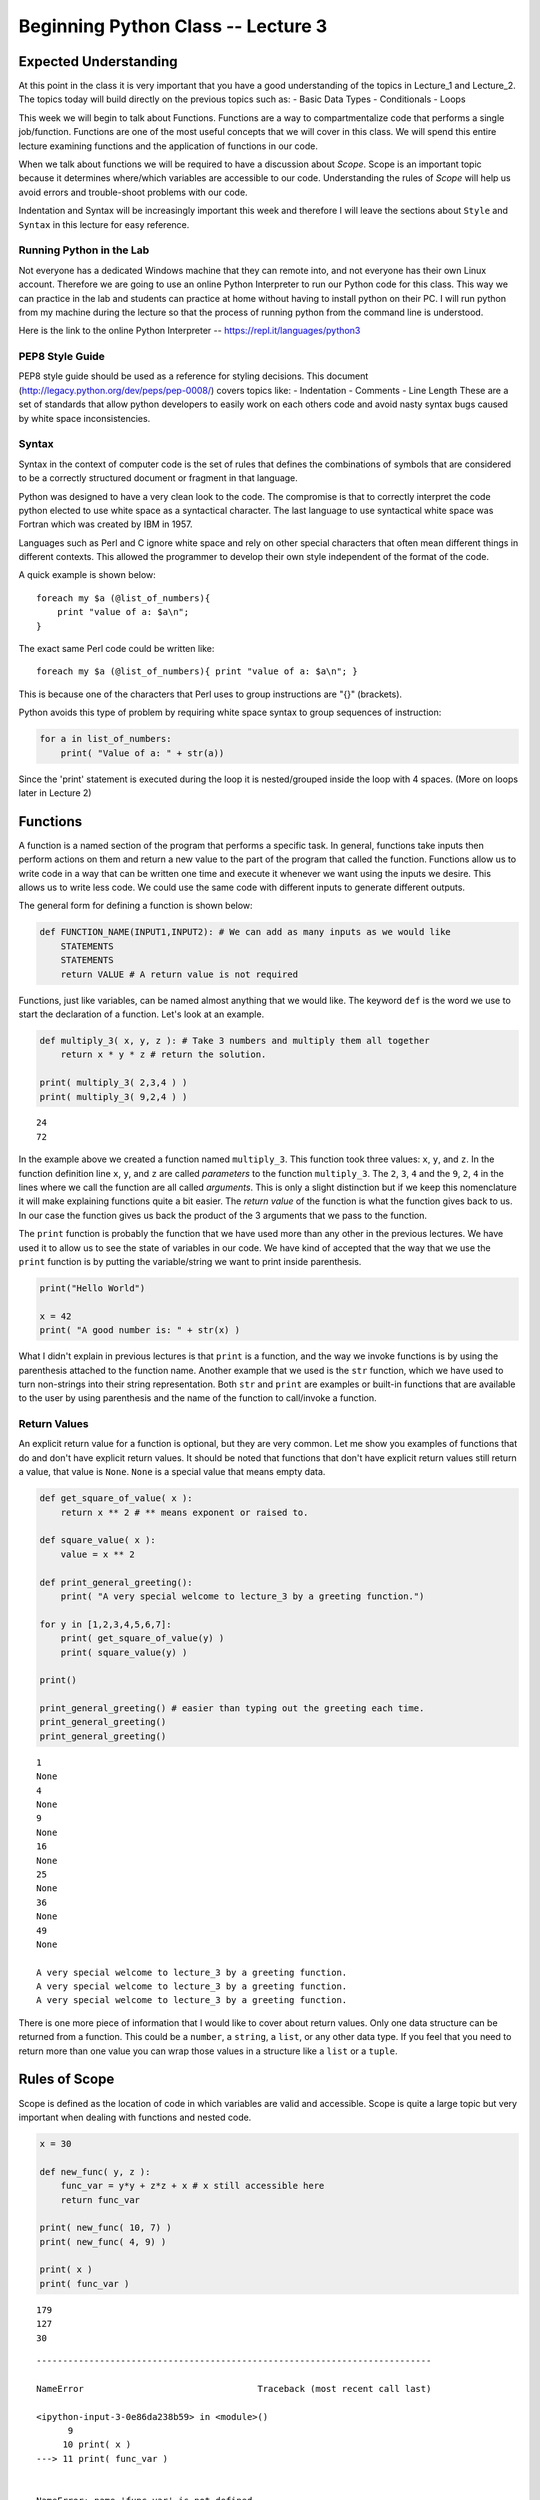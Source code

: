 
Beginning Python Class -- Lecture 3
===================================

Expected Understanding
----------------------

At this point in the class it is very important that you have a good
understanding of the topics in Lecture\_1 and Lecture\_2. The topics
today will build directly on the previous topics such as: - Basic Data
Types - Conditionals - Loops

This week we will begin to talk about Functions. Functions are a way to
compartmentalize code that performs a single job/function. Functions are
one of the most useful concepts that we will cover in this class. We
will spend this entire lecture examining functions and the application
of functions in our code.

When we talk about functions we will be required to have a discussion
about *Scope*. Scope is an important topic because it determines
where/which variables are accessible to our code. Understanding the
rules of *Scope* will help us avoid errors and trouble-shoot problems
with our code.

Indentation and Syntax will be increasingly important this week and
therefore I will leave the sections about ``Style`` and ``Syntax`` in
this lecture for easy reference.

Running Python in the Lab
~~~~~~~~~~~~~~~~~~~~~~~~~

Not everyone has a dedicated Windows machine that they can remote into,
and not everyone has their own Linux account. Therefore we are going to
use an online Python Interpreter to run our Python code for this class.
This way we can practice in the lab and students can practice at home
without having to install python on their PC. I will run python from my
machine during the lecture so that the process of running python from
the command line is understood.

Here is the link to the online Python Interpreter --
https://repl.it/languages/python3

PEP8 Style Guide
~~~~~~~~~~~~~~~~

PEP8 style guide should be used as a reference for styling decisions.
This document (http://legacy.python.org/dev/peps/pep-0008/) covers
topics like: - Indentation - Comments - Line Length These are a set of
standards that allow python developers to easily work on each others
code and avoid nasty syntax bugs caused by white space inconsistencies.

Syntax
~~~~~~

Syntax in the context of computer code is the set of rules that defines
the combinations of symbols that are considered to be a correctly
structured document or fragment in that language.

Python was designed to have a very clean look to the code. The
compromise is that to correctly interpret the code python elected to use
white space as a syntactical character. The last language to use
syntactical white space was Fortran which was created by IBM in 1957.

Languages such as Perl and C ignore white space and rely on other
special characters that often mean different things in different
contexts. This allowed the programmer to develop their own style
independent of the format of the code.

A quick example is shown below:

::

    foreach my $a (@list_of_numbers){
        print "value of a: $a\n";
    }

The exact same Perl code could be written like:

::

    foreach my $a (@list_of_numbers){ print "value of a: $a\n"; }

This is because one of the characters that Perl uses to group
instructions are "{}" (brackets).

Python avoids this type of problem by requiring white space syntax to
group sequences of instruction:

.. code:: python

    for a in list_of_numbers:
        print( "Value of a: " + str(a))

Since the 'print' statement is executed during the loop it is
nested/grouped inside the loop with 4 spaces. (More on loops later in
Lecture 2)

Functions
---------

A function is a named section of the program that performs a specific
task. In general, functions take inputs then perform actions on them and
return a new value to the part of the program that called the function.
Functions allow us to write code in a way that can be written one time
and execute it whenever we want using the inputs we desire. This allows
us to write less code. We could use the same code with different inputs
to generate different outputs.

The general form for defining a function is shown below:

.. code:: python

    def FUNCTION_NAME(INPUT1,INPUT2): # We can add as many inputs as we would like
        STATEMENTS
        STATEMENTS
        return VALUE # A return value is not required

Functions, just like variables, can be named almost anything that we
would like. The keyword ``def`` is the word we use to start the
declaration of a function. Let's look at an example.

.. code:: ipython3

    def multiply_3( x, y, z ): # Take 3 numbers and multiply them all together
        return x * y * z # return the solution.
    
    print( multiply_3( 2,3,4 ) )
    print( multiply_3( 9,2,4 ) )


.. parsed-literal::

    24
    72


In the example above we created a function named ``multiply_3``. This
function took three values: ``x``, ``y``, and ``z``. In the function
definition line ``x``, ``y``, and ``z`` are called *parameters* to the
function ``multiply_3``. The ``2``, ``3``, ``4`` and the ``9``, ``2``,
``4`` in the lines where we call the function are all called
*arguments*. This is only a slight distinction but if we keep this
nomenclature it will make explaining functions quite a bit easier. The
*return value* of the function is what the function gives back to us. In
our case the function gives us back the product of the 3 arguments that
we pass to the function.

The ``print`` function is probably the function that we have used more
than any other in the previous lectures. We have used it to allow us to
see the state of variables in our code. We have kind of accepted that
the way that we use the ``print`` function is by putting the
variable/string we want to print inside parenthesis.

.. code:: python

    print("Hello World")

    x = 42
    print( "A good number is: " + str(x) )

What I didn't explain in previous lectures is that ``print`` is a
function, and the way we invoke functions is by using the parenthesis
attached to the function name. Another example that we used is the
``str`` function, which we have used to turn non-strings into their
string representation. Both ``str`` and ``print`` are examples or
built-in functions that are available to the user by using parenthesis
and the name of the function to call/invoke a function.

Return Values
~~~~~~~~~~~~~

An explicit return value for a function is optional, but they are very
common. Let me show you examples of functions that do and don't have
explicit return values. It should be noted that functions that don't
have explicit return values still return a value, that value is
``None``. ``None`` is a special value that means empty data.

.. code:: ipython3

    def get_square_of_value( x ):
        return x ** 2 # ** means exponent or raised to.
    
    def square_value( x ):
        value = x ** 2
    
    def print_general_greeting():
        print( "A very special welcome to lecture_3 by a greeting function.")
        
    for y in [1,2,3,4,5,6,7]:
        print( get_square_of_value(y) )
        print( square_value(y) )
    
    print()
        
    print_general_greeting() # easier than typing out the greeting each time.
    print_general_greeting()
    print_general_greeting()


.. parsed-literal::

    1
    None
    4
    None
    9
    None
    16
    None
    25
    None
    36
    None
    49
    None
    
    A very special welcome to lecture_3 by a greeting function.
    A very special welcome to lecture_3 by a greeting function.
    A very special welcome to lecture_3 by a greeting function.


There is one more piece of information that I would like to cover about
return values. Only one data structure can be returned from a function.
This could be a ``number``, a ``string``, a ``list``, or any other data
type. If you feel that you need to return more than one value you can
wrap those values in a structure like a ``list`` or a ``tuple``.

Rules of Scope
--------------

Scope is defined as the location of code in which variables are valid
and accessible. Scope is quite a large topic but very important when
dealing with functions and nested code.

.. code:: ipython3

    x = 30
    
    def new_func( y, z ):
        func_var = y*y + z*z + x # x still accessible here
        return func_var
    
    print( new_func( 10, 7) )
    print( new_func( 4, 9) )
        
    print( x )
    print( func_var )


.. parsed-literal::

    179
    127
    30


::


    ---------------------------------------------------------------------------

    NameError                                 Traceback (most recent call last)

    <ipython-input-3-0e86da238b59> in <module>()
          9 
         10 print( x )
    ---> 11 print( func_var )
    

    NameError: name 'func_var' is not defined


The variable ``x`` is considered to be in global scope. Global scope
means that ``x`` is available to all functions and code below where
``x`` is defined. The function ``new_func`` has a variable ``func_var``
declared in side of it. This variable is only accessible to that
function. If we try and use a function that is out of scope we get some
nasty errors from python because it doesn't know where to look for that
variable.

Built-in Functions
------------------

There are a number of very useful built-in functions in Python3 that you
should become familiar with:
https://docs.python.org/3/library/functions.html.

We have already been using some of these functions in our previous
lectures without really understanding what they really were. For
example, we have been working with the ``print`` function since the very
first lecture.

Understanding the use of these functions will allow you to take
advantage of someone else's programming experience. There is no need to
ever recreate functions that do the same thing as these built-in
functions because they are vetted very carefully by the python
maintainers and are likely written in a manner that is more efficient
than either you or I could write.

Practice Problem 1
------------------

Please write a function that greets users. This function will accept one
argument, the name of the user, and will use the name provided in a more
complex greeting.

Example definition:

.. code:: python

    def complex_greeting( name ):

Example output:

::

    Hello ######, Welcome to the Micron Boise Campas!

Practice Problem 2
------------------

Write a function that takes three parameters: ``input1``, ``input2``,
and ``input3``. Return the value ``input1*input2+input3``. Please test
your funciton with many different combinations of number.

Practice Problem 3
------------------

Write a function that accepts three arguments and creates a list with
the arguments in it. Then use the Built-in function ``sorted()`` to
return the sorted version of the created list. Read about the
``sorted()`` function at the link provided in the Built-in Function
section.

Practice Problem 4
------------------

Write a function that accepts a string and returns the number of unique
characters in that string. Inside the function print out the unique
characters in order as they appear in the string.

Example definition:

.. code:: python

    def find_unique_letters( string ):

Example Input:

::

    'Dallin Marshall'

Example Output:

::

    Dalin Mrsh

Example Return Value:

::

    10

Remember we are counting the number of unique characters. A space is a
character.
